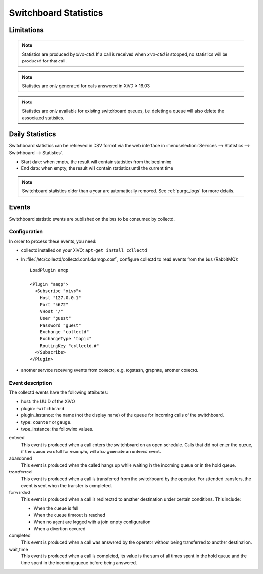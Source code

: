 .. _switchboard_stats:

**********************
Switchboard Statistics
**********************

Limitations
===========

.. note::

   Statistics are produced by `xivo-ctid`. If a call is received when `xivo-ctid` is
   stopped, no statistics will be produced for that call.

.. note::

   Statistics are only generated for calls answered in XiVO ≥ 16.03.

.. note::

   Statistics are only available for existing switchboard queues, i.e. deleting a queue will also
   delete the associated statistics.


Daily Statistics
================

Switchboard statistics can be retrieved in CSV format via the web interface in
:menuselection:`Services --> Statistics --> Switchboard --> Statistics`.

.. image:: images/statistics.png

* Start date: when empty, the result will contain statistics from the beginning
* End date: when empty, the result will contain statistics until the current time


.. note:: Switchboard statistics older than a year are automatically removed. See :ref:`purge_logs`
          for more details.


Events
======

Switchboard statistic events are published on the bus to be consumed by collectd.

Configuration
-------------

In order to process these events, you need:

* collectd installed on your XiVO: ``apt-get install collectd``
* In :file:`/etc/collectd/collectd.conf.d/amqp.conf`, configure collectd to read events from the
  bus (RabbitMQ)::

   LoadPlugin amqp

   <Plugin "amqp">
     <Subscribe "xivo">
       Host "127.0.0.1"
       Port "5672"
       VHost "/"
       User "guest"
       Password "guest"
       Exchange "collectd"
       ExchangeType "topic"
       RoutingKey "collectd.#"
     </Subscribe>
   </Plugin>

* another service receiving events from collectd, e.g. logstash, graphite, another collectd.


Event description
-----------------

The collectd events have the following attributes:

* host: the UUID of the XiVO.
* plugin: ``switchboard``
* plugin_instance: the name (not the display name) of the queue for incoming calls of the switchboard.
* type: ``counter`` or ``gauge``.
* type_instance: the following values.

entered
   This event is produced when a call enters the switchboard on an open schedule. Calls that did not
   enter the queue, if the queue was full for example, will also generate an entered event.


abandoned
   This event is produced when the called hangs up while waiting in the incoming queue or in the
   hold queue.


transferred
   This event is produced when a call is transferred from the switchboard by the operator. For
   attended transfers, the event is sent when the transfer is completed.


forwarded
   This event is produced when a call is redirected to another destination under certain conditions.
   This include:

   * When the queue is full
   * When the queue timeout is reached
   * When no agent are logged with a join empty configuration
   * When a divertion occured


completed
   This event is produced when a call was answered by the operator without being transferred to
   another destination.


wait_time
   This event is produced when a call is completed, its value is the sum of all times spent in the
   hold queue and the time spent in the incoming queue before being answered.
